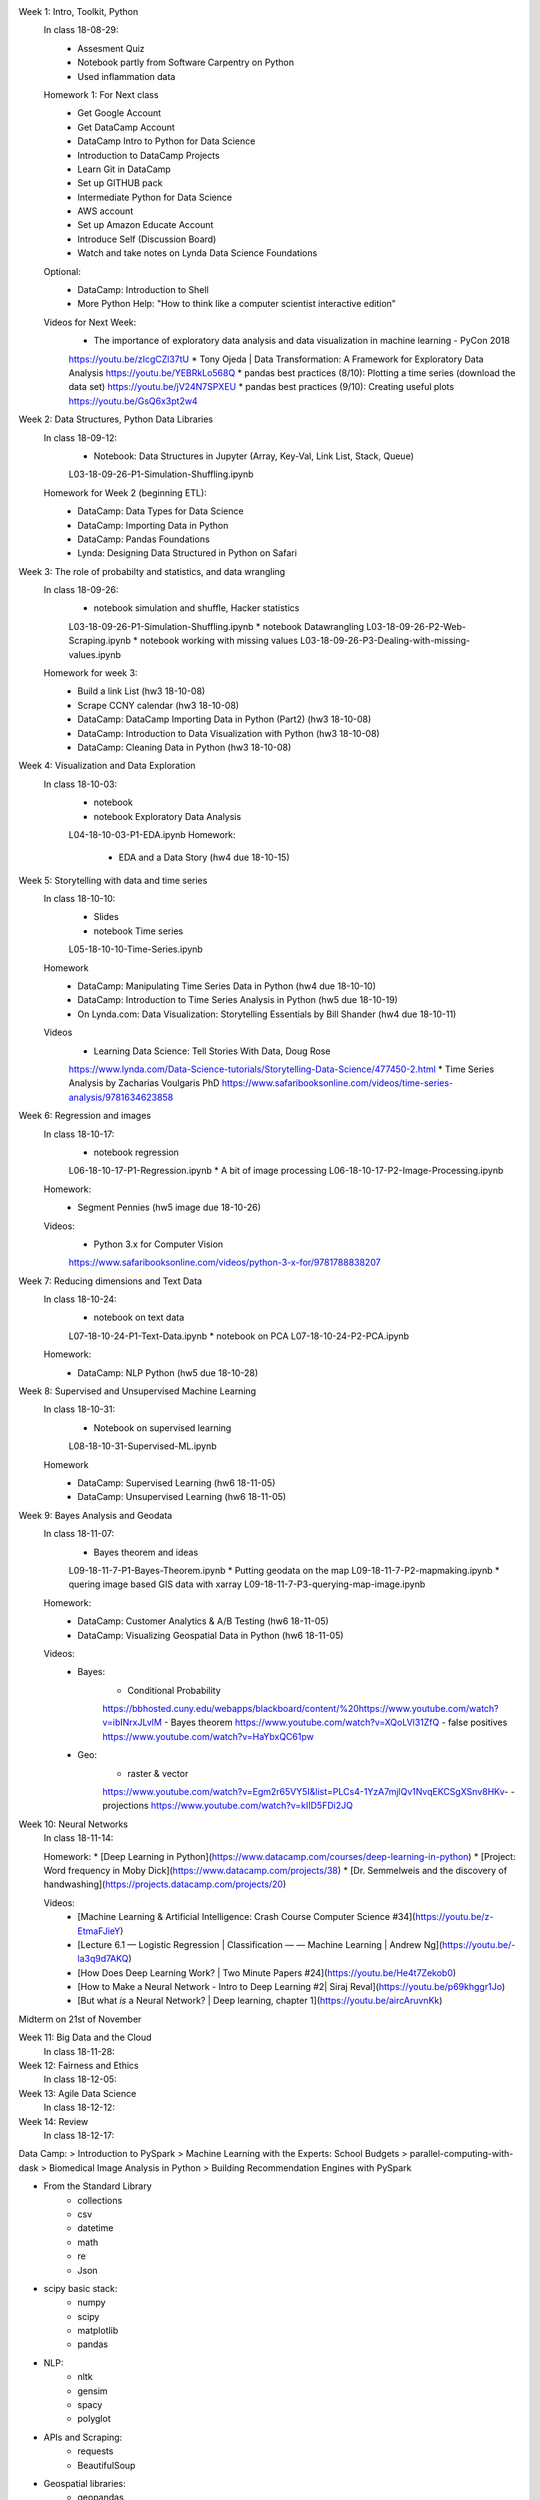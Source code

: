 


Week 1: Intro, Toolkit, Python
    In class 18-08-29:
        * Assesment Quiz
        * Notebook partly from Software Carpentry on Python
        * Used inflammation data
    Homework 1: For Next class
        * Get Google Account
        * Get DataCamp Account
        * DataCamp Intro to Python for Data Science
        * Introduction to DataCamp Projects
        * Learn Git in DataCamp
        * Set up GITHUB pack
        * Intermediate Python for Data Science
        * AWS account
        * Set up Amazon Educate Account
        * Introduce Self (Discussion Board)
        * Watch and take notes on Lynda Data Science Foundations
    Optional:
        * DataCamp: Introduction to Shell
        * More Python Help: "How to think like a computer scientist interactive edition"
    Videos for Next Week:
        * The importance of exploratory data analysis and data visualization in machine learning - PyCon 2018
        https://youtu.be/zIcgCZl37tU
        * Tony Ojeda | Data Transformation: A Framework for Exploratory Data Analysis
        https://youtu.be/YEBRkLo568Q
        * pandas best practices (8/10): Plotting a time series (download the data set)
        https://youtu.be/jV24N7SPXEU
        * pandas best practices (9/10): Creating useful plots
        https://youtu.be/GsQ6x3pt2w4

Week 2: Data Structures, Python Data Libraries
    In class 18-09-12:
        * Notebook: Data Structures in Jupyter (Array, Key-Val, Link List, Stack, Queue)
        L03-18-09-26-P1-Simulation-Shuffling.ipynb
    Homework for Week 2 (beginning ETL):
        * DataCamp: Data Types for Data Science
        * DataCamp: Importing Data in Python
        * DataCamp: Pandas Foundations
        * Lynda: Designing Data Structured in Python on Safari

Week 3: The role of probabilty and statistics, and data wrangling
    In class 18-09-26:
        * notebook simulation and shuffle, Hacker statistics
        L03-18-09-26-P1-Simulation-Shuffling.ipynb
        * notebook Datawrangling
        L03-18-09-26-P2-Web-Scraping.ipynb
        * notebook working with missing values
        L03-18-09-26-P3-Dealing-with-missing-values.ipynb
    Homework for week 3:
        * Build a link List (hw3 18-10-08)
        * Scrape CCNY calendar (hw3 18-10-08)
        * DataCamp: DataCamp Importing Data in Python (Part2) (hw3 18-10-08)
        * DataCamp: Introduction to Data Visualization with Python (hw3 18-10-08)
        * DataCamp: Cleaning Data in Python (hw3 18-10-08)

Week 4: Visualization and Data Exploration
    In class 18-10-03:
        * notebook 
        * notebook Exploratory Data Analysis
        L04-18-10-03-P1-EDA.ipynb
        Homework:
            * EDA and a Data Story (hw4 due 18-10-15)

Week 5: Storytelling with data and time series
    In class 18-10-10:
        * Slides
        * notebook Time series
        L05-18-10-10-Time-Series.ipynb
    Homework
        * DataCamp: Manipulating Time Series Data in Python (hw4 due 18-10-10)
        * DataCamp: Introduction to Time Series Analysis in Python (hw5 due 18-10-19)
        * On Lynda.com: Data Visualization: Storytelling Essentials by Bill Shander (hw4 due 18-10-11)
    Videos
        * Learning Data Science: Tell Stories With Data, Doug Rose
        https://www.lynda.com/Data-Science-tutorials/Storytelling-Data-Science/477450-2.html
        * Time Series Analysis by Zacharias Voulgaris PhD
        https://www.safaribooksonline.com/videos/time-series-analysis/9781634623858

Week 6: Regression and images
    In class 18-10-17:
        * notebook regression
        L06-18-10-17-P1-Regression.ipynb
        * A bit of image processing
        L06-18-10-17-P2-Image-Processing.ipynb
    Homework:
        * Segment Pennies (hw5 image due 18-10-26)
    Videos:
        * Python 3.x for Computer Vision
        https://www.safaribooksonline.com/videos/python-3-x-for/9781788838207

Week 7: Reducing dimensions and Text Data
    In class 18-10-24:
        * notebook on text data
        L07-18-10-24-P1-Text-Data.ipynb
        * notebook on PCA
        L07-18-10-24-P2-PCA.ipynb
    Homework:
        * DataCamp: NLP Python (hw5 due 18-10-28)

Week 8: Supervised and Unsupervised Machine Learning
    In class 18-10-31:
        * Notebook on supervised learning
        L08-18-10-31-Supervised-ML.ipynb
    Homework
        * DataCamp: Supervised Learning (hw6 18-11-05)
        * DataCamp: Unsupervised Learning (hw6 18-11-05)

Week 9: Bayes Analysis and Geodata
    In class 18-11-07:
        * Bayes theorem and ideas
        L09-18-11-7-P1-Bayes-Theorem.ipynb
        * Putting geodata on the map
        L09-18-11-7-P2-mapmaking.ipynb
        * quering image based GIS data with xarray
        L09-18-11-7-P3-querying-map-image.ipynb
    Homework:
        * DataCamp: Customer Analytics & A/B Testing (hw6 18-11-05)
        * DataCamp: Visualizing Geospatial Data in Python (hw6 18-11-05)
    Videos:
        * Bayes:
            - Conditional Probability
            https://bbhosted.cuny.edu/webapps/blackboard/content/%20https://www.youtube.com/watch?v=ibINrxJLvlM
            - Bayes theorem
            https://www.youtube.com/watch?v=XQoLVl31ZfQ
            - false positives
            https://www.youtube.com/watch?v=HaYbxQC61pw
        * Geo:
            - raster & vector
            https://www.youtube.com/watch?v=Egm2r65VY5I&list=PLCs4-1YzA7mjlQv1NvqEKCSgXSnv8HKv-
            - projections
            https://www.youtube.com/watch?v=kIID5FDi2JQ

Week 10: Neural Networks
    In class 18-11-14:

    Homework:
    * [Deep Learning in Python](https://www.datacamp.com/courses/deep-learning-in-python)
    * [Project: Word frequency in Moby Dick](https://www.datacamp.com/projects/38)
    * [Dr. Semmelweis and the discovery of handwashing](https://projects.datacamp.com/projects/20)

    Videos:
        * [Machine Learning & Artificial Intelligence: Crash Course Computer Science #34](https://youtu.be/z-EtmaFJieY)
        * [Lecture 6.1 — Logistic Regression | Classification — — Machine Learning | Andrew Ng](https://youtu.be/-la3q9d7AKQ)
        * [How Does Deep Learning Work? | Two Minute Papers #24](https://youtu.be/He4t7Zekob0)
        * [How to Make a Neural Network - Intro to Deep Learning #2| Siraj Reval](https://youtu.be/p69khggr1Jo)
        * [But what *is* a Neural Network? | Deep learning, chapter 1](https://youtu.be/aircAruvnKk)


Midterm on 21st of November

Week 11: Big Data and the Cloud
    In class 18-11-28:



Week 12: Fairness and Ethics
    In class 18-12-05:

Week 13: Agile Data Science
    In class 18-12-12:

Week 14: Review
    In class 18-12-17:


Data Camp:
> Introduction to PySpark
> Machine Learning with the Experts: School Budgets
> parallel-computing-with-dask
>  Biomedical Image Analysis in Python
> Building Recommendation Engines with PySpark


* From the Standard Library
    - collections
    - csv
    - datetime
    - math
    - re
    - Json

* scipy basic stack:
    - numpy
    - scipy
    - matplotlib
    - pandas

* NLP:
    - nltk
    - gensim
    - spacy
    - polyglot

* APIs and Scraping:
    - requests
    - BeautifulSoup


* Geospatial libraries:
    - geopandas
    - shapely
    - folium
    - xarray

* Visualization:
    - seaborn

* Scikit:
    - sklearn
    - scikit-image







